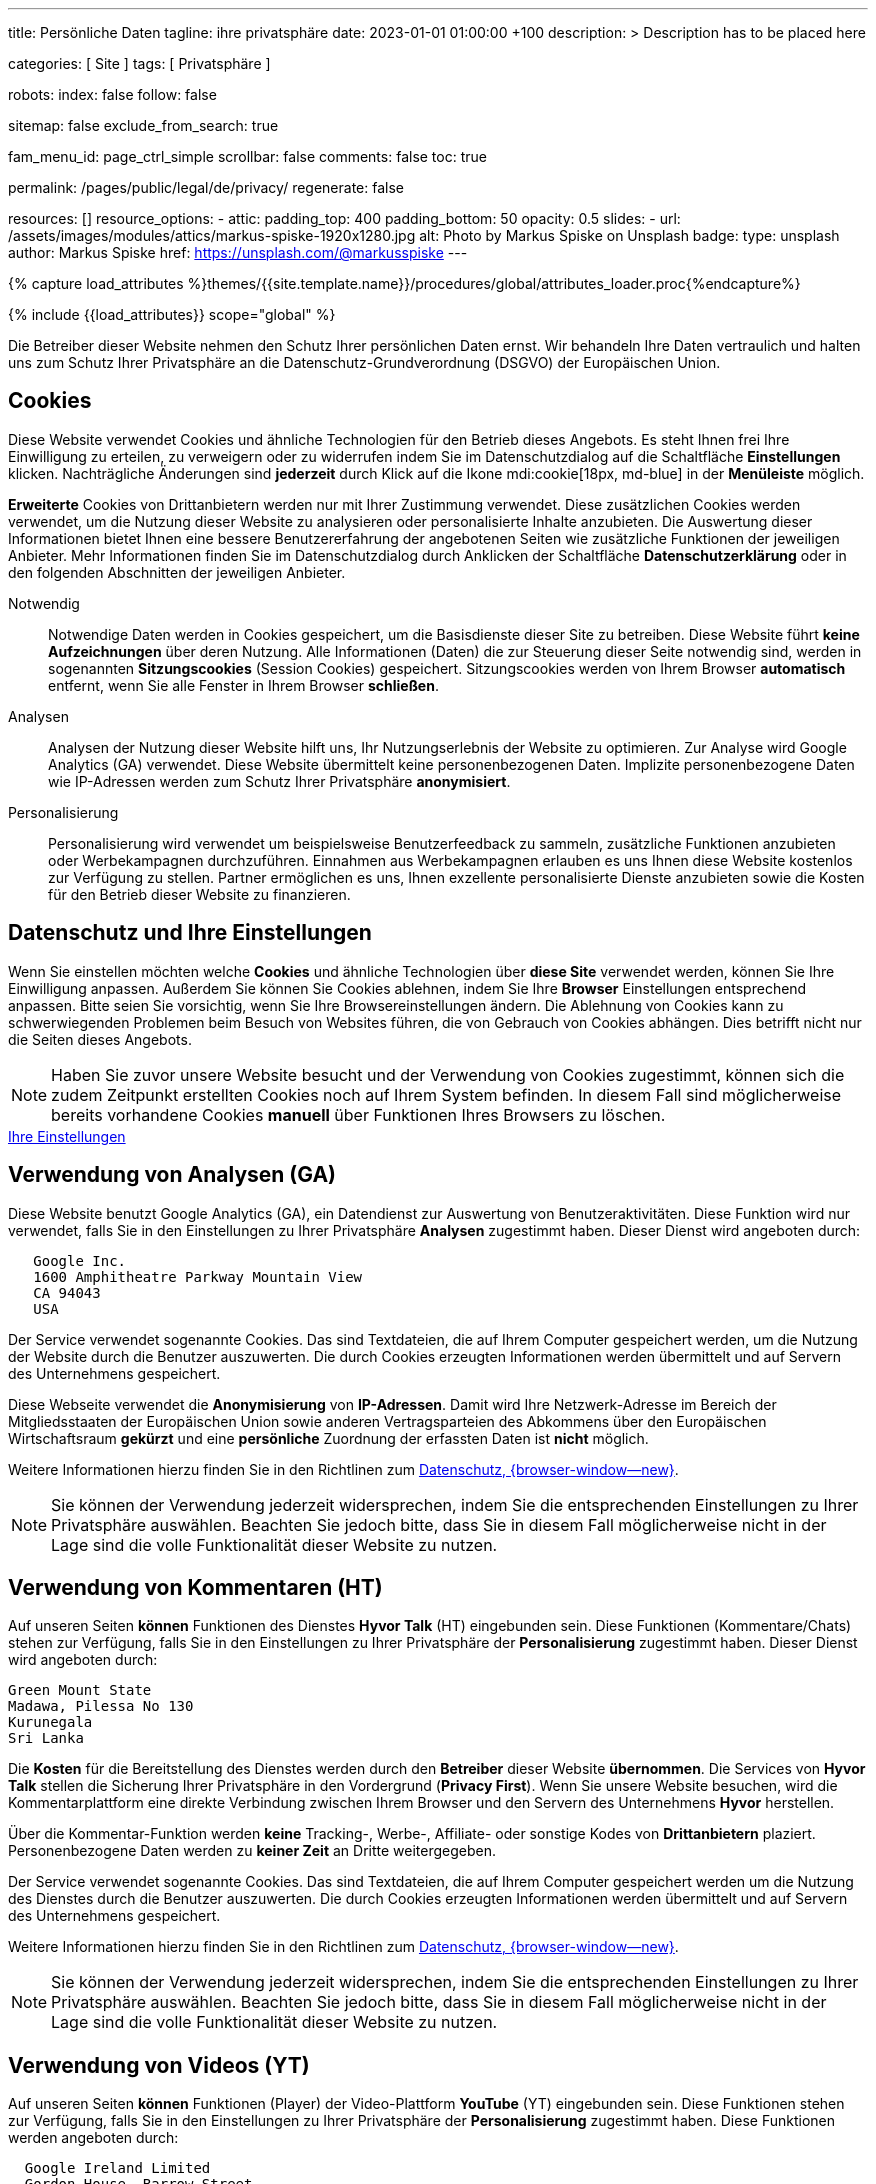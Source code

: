 ---
title:                                  Persönliche Daten
tagline:                                ihre privatsphäre
date:                                   2023-01-01 01:00:00 +100
description: >
                                        Description has to be placed here

categories:                             [ Site ]
tags:                                   [ Privatsphäre ]

robots:
  index:                                false
  follow:                               false

sitemap:                                false
exclude_from_search:                    true

fam_menu_id:                            page_ctrl_simple
scrollbar:                              false
comments:                               false
toc:                                    true

permalink:                              /pages/public/legal/de/privacy/
regenerate:                             false

resources:                              []
resource_options:
  - attic:
      padding_top:                      400
      padding_bottom:                   50
      opacity:                          0.5
      slides:
        - url:                          /assets/images/modules/attics/markus-spiske-1920x1280.jpg
          alt:                          Photo by Markus Spiske on Unsplash
          badge:
            type:                       unsplash
            author:                     Markus Spiske
            href:                       https://unsplash.com/@markusspiske
---

// Page Initializer
// =============================================================================
// Enable the Liquid Preprocessor
:page-liquid:

// Set (local) page attributes here
// -----------------------------------------------------------------------------
// :page--attr:                         <attr-value>
:legal-warning:                         false

// Attribute settings for section control
//
:cookies:                               true
:cookie-consent:                        true
:logs-files:                            false
:google-analytics:                      true
:hyvor:                                 true
:facebook:                              false
:twitter:                               false
:instagram:                             false
:youtube:                               true
:vimeo:                                 true

//  Load Liquid procedures
// -----------------------------------------------------------------------------
{% capture load_attributes %}themes/{{site.template.name}}/procedures/global/attributes_loader.proc{%endcapture%}

// Load page attributes
// -----------------------------------------------------------------------------
{% include {{load_attributes}} scope="global" %}


// Page content
// ~~~~~~~~~~~~~~~~~~~~~~~~~~~~~~~~~~~~~~~~~~~~~~~~~~~~~~~~~~~~~~~~~~~~~~~~~~~~~

ifeval::[{legal-warning} == true]
WARNING: This document *does not* constitute any *legal advice*. It is
highly recommended to verify legal aspects and implications.
endif::[]

// Include sub-documents
// -----------------------------------------------------------------------------
Die Betreiber dieser Website nehmen den Schutz Ihrer persönlichen Daten ernst.
Wir behandeln Ihre Daten vertraulich und halten uns zum Schutz Ihrer
Privatsphäre an die Datenschutz-Grundverordnung (DSGVO) der Europäischen Union.

ifeval::[{cookies} == true]
== Cookies

Diese Website verwendet Cookies und ähnliche Technologien für den Betrieb
dieses Angebots. Es steht Ihnen frei Ihre Einwilligung zu erteilen, zu
verweigern oder zu widerrufen indem Sie im Datenschutzdialog auf
die Schaltfläche *Einstellungen* klicken. Nachträgliche Änderungen sind
*jederzeit* durch Klick auf die Ikone mdi:cookie[18px, md-blue]
in der *Menüleiste* möglich.

*Erweiterte* Cookies von Drittanbietern werden nur mit Ihrer Zustimmung
verwendet. Diese zusätzlichen Cookies werden verwendet, um die Nutzung dieser
Website zu analysieren oder personalisierte Inhalte anzubieten. Die Auswertung
dieser Informationen bietet Ihnen eine bessere Benutzererfahrung der angebotenen
Seiten wie zusätzliche Funktionen der jeweiligen Anbieter. Mehr Informationen
finden Sie im Datenschutzdialog durch Anklicken der Schaltfläche
*Datenschutzerklärung* oder in den folgenden Abschnitten der jeweiligen
Anbieter.

Notwendig::
Notwendige Daten werden in Cookies gespeichert, um die Basisdienste dieser Site
zu betreiben. Diese Website führt *keine Aufzeichnungen* über deren Nutzung.
Alle Informationen (Daten) die zur Steuerung dieser Seite notwendig sind,
werden in sogenannten *Sitzungscookies* (Session Cookies) gespeichert.
Sitzungscookies werden von Ihrem Browser *automatisch* entfernt, wenn Sie alle
Fenster in Ihrem Browser *schließen*.

Analysen::
Analysen der Nutzung dieser Website hilft uns, Ihr Nutzungserlebnis der Website
zu optimieren. Zur Analyse wird Google Analytics (GA) verwendet. Diese Website
übermittelt keine personenbezogenen Daten. Implizite personenbezogene
Daten wie IP-Adressen werden zum Schutz Ihrer Privatsphäre *anonymisiert*.

Personalisierung::
Personalisierung wird verwendet um beispielsweise Benutzerfeedback zu sammeln,
zusätzliche Funktionen anzubieten oder Werbekampagnen durchzuführen. Einnahmen
aus Werbekampagnen erlauben es uns Ihnen diese Website kostenlos zur Verfügung
zu stellen. Partner ermöglichen es uns, Ihnen exzellente personalisierte
Dienste anzubieten sowie die Kosten für den Betrieb dieser Website zu
finanzieren.

endif::[]


ifeval::[{cookie-consent} == true]
== Datenschutz und Ihre Einstellungen

Wenn Sie einstellen möchten welche *Cookies* und ähnliche Technologien
über *diese Site* verwendet werden, können Sie Ihre Einwilligung anpassen.
Außerdem Sie können Sie Cookies ablehnen, indem Sie Ihre *Browser*
Einstellungen entsprechend anpassen. Bitte seien Sie vorsichtig, wenn Sie Ihre
Browsereinstellungen ändern. Die Ablehnung von Cookies kann zu schwerwiegenden
Problemen beim Besuch von Websites führen, die von Gebrauch von Cookies
abhängen. Dies betrifft nicht nur die Seiten dieses Angebots.

NOTE: Haben Sie zuvor unsere Website besucht und der Verwendung von Cookies
zugestimmt, können sich die zudem Zeitpunkt erstellten Cookies noch auf Ihrem
System befinden. In diesem Fall sind möglicherweise bereits vorhandene Cookies
*manuell* über Funktionen Ihres Browsers zu löschen.

++++
<div class="mt-4 mb-3">
  <a  href="javascript:j1.cookieConsent.showDialog()"
      class="btn btn-primary btn-lg btn-block btn-raised btn-flex mb-3"
      aria-label="Cookie Consent"
      style="min-width: 25rem">
      <i class="mdi mdi-cookie mdi-2x mr-2"></i>
      Ihre Einstellungen
  </a>
</div>
++++
endif::[]

ifeval::[{logs-files} == true]
== Log files

Wir sammeln bestimmte Informationen automatisch von unseren Webservern und
speichern sie in Protokolldateien. Diese Informationen können Internet Protocol
(IP)-Adressen, Browsertyp, Internet Service Provider (ISP), Verweis- und
Ausstiegsseiten, Betrieb System-, Zeitstempel und/oder Clickstream-Daten.

Diese sind:

* Browsertyp und -Version
* Betriebssystem
* Referrer-URL
* Hostname
* Zeitstempel der Seitenaufrufe

Wir können diese Protokollinformationen mit anderen Informationen kombinieren.
Wir tun dies, um die von uns angebotenen Dienstleistungen zu verbessern und das
Angebot auf unseren Seiten zu verbessern.

endif::[]

ifeval::[{google-analytics} == true]
== Verwendung von Analysen (GA)

Diese Website benutzt Google Analytics (GA), ein Datendienst zur Auswertung
von Benutzeraktivitäten. Diese Funktion wird nur verwendet, falls Sie in den
Einstellungen zu Ihrer Privatsphäre *Analysen* zugestimmt haben.
Dieser Dienst wird angeboten durch:

----
   Google Inc.
   1600 Amphitheatre Parkway Mountain View
   CA 94043
   USA
----

Der Service verwendet sogenannte Cookies. Das sind Textdateien, die auf
Ihrem Computer gespeichert werden, um die Nutzung der Website durch die
Benutzer auszuwerten. Die durch Cookies erzeugten Informationen werden
übermittelt und auf Servern des Unternehmens gespeichert.

Diese Webseite verwendet die *Anonymisierung* von *IP-Adressen*. Damit wird
Ihre Netzwerk-Adresse im Bereich der Mitgliedsstaaten der Europäischen Union
sowie anderen Vertragsparteien des Abkommens über den Europäischen
Wirtschaftsraum *gekürzt* und eine *persönliche* Zuordnung der erfassten Daten
ist *nicht* möglich.

Weitere Informationen hierzu finden Sie in den Richtlinen zum
link:{url-google--privacy-policy-de}[Datenschutz, {browser-window--new}].

NOTE: Sie können der Verwendung jederzeit widersprechen, indem Sie die
entsprechenden Einstellungen zu Ihrer Privatsphäre auswählen. Beachten Sie
jedoch bitte, dass Sie in diesem Fall möglicherweise nicht in der Lage sind
die volle Funktionalität dieser Website zu nutzen.

endif::[]

ifeval::[{hyvor} == true]
== Verwendung von Kommentaren (HT)

Auf unseren Seiten *können* Funktionen des Dienstes *Hyvor Talk* (HT)
eingebunden sein. Diese Funktionen (Kommentare/Chats) stehen zur Verfügung,
falls Sie in den Einstellungen zu Ihrer Privatsphäre der *Personalisierung*
zugestimmt haben.
Dieser Dienst wird angeboten durch:

----
Green Mount State
Madawa, Pilessa No 130
Kurunegala
Sri Lanka
----

Die *Kosten* für die Bereitstellung des Dienstes werden durch den *Betreiber*
dieser Website *übernommen*. Die Services von *Hyvor Talk* stellen die Sicherung
Ihrer Privatsphäre in den Vordergrund (*Privacy First*). Wenn Sie unsere Website
besuchen, wird die Kommentarplattform eine direkte Verbindung zwischen Ihrem
Browser und den Servern  des Unternehmens *Hyvor* herstellen.

Über die Kommentar-Funktion werden *keine* Tracking-, Werbe-, Affiliate-
oder sonstige Kodes von *Drittanbietern* plaziert. Personenbezogene Daten
werden zu *keiner Zeit* an Dritte weitergegeben.

Der Service verwendet sogenannte Cookies. Das sind Textdateien, die auf
Ihrem Computer gespeichert werden um die Nutzung des Dienstes durch die
Benutzer auszuwerten. Die durch Cookies erzeugten Informationen werden
übermittelt und auf Servern des Unternehmens gespeichert.

Weitere Informationen hierzu finden Sie in den Richtlinen zum
https://hyvor.com/privacy-policy[Datenschutz, {browser-window--new}].

NOTE: Sie können der Verwendung jederzeit widersprechen, indem Sie die
entsprechenden Einstellungen zu Ihrer Privatsphäre auswählen. Beachten Sie
jedoch bitte, dass Sie in diesem Fall möglicherweise nicht in der Lage sind
die volle Funktionalität dieser Website zu nutzen.

endif::[]


ifeval::[{facebook} == true]
== Verwendung der Facebook-Integration

Auf unseren Seiten *können* Funktionen des sozialen Netzwerks *Facebook*
eingebunden sein. Diese Funktionen stehen zur Verfügung, falls Sie in den
Einstellungen zu Ihrer Privatsphäre der *Personalisierung* zugestimmt haben.
Diese Funktionen werden angeboten durch:

----
  Facebook Inc.
  1 Hacker Way Menlo Park
  CA 94025
  USA
----

Wenn Sie unsere Website besuchen, wird über eine Integration (*Like-Button*)
eine direkte Verbindung zwischen Ihrem Browser und den Servern des Unternehmens
Facebook aufgebaut. Dadurch werden persönliche Daten an die Server des
Unternehmens *Facebook* übertragen. Voraussetzung hierzu ist, dass Sie während
des Besuchs unserer Seiten *bereits* mit Ihrem persönlichen Benutzer-Konto
des sozialen Netzwerks *eingeloggt sind*.

Durch klicken auf den *Like-Button* können Sie die Inhalte unserer Seiten mit
Ihrem Benutzer-Profil verbinden und damit den Besuch unserer Seiten Ihrem
Benutzerkonto zuordnen.

Die Integration der Inhalte verwendet sogenannte Cookies. Das sind Textdateien,
die auf Ihrem Computer gespeichert werden um die Nutzung des Dienstes durch die
Benutzer auszuwerten. Die durch Cookies erzeugten Informationen werden
übermittelt und auf Servern des Unternehmens gespeichert.

Wir weisen darauf hin, dass wir als Anbieter keine Kenntnis von Inhalt der
übermittelten Daten sowie deren Nutzung haben. Weitere Informationen zu diesem
Thema finden Sie in der Datenschutzerklärung des Anbieters unter
link:{url-facebook--privacy-policy-en}[Datenschutz, {browser-window--new}].

Wenn Sie *nicht* möchten, dass das Unternehmen Facebook den Besuch
unserer Website mit Ihrem Benutzerkonto zuordnen kann, loggen Sie sich bitte
aus Ihrem Benutzer-Konto aus *bevor* Sie unsere Website besuchen.

NOTE: Sie können der Verwendung jederzeit widersprechen, indem Sie die
entsprechenden Einstellungen zu Ihrer Privatsphäre auswählen. Beachten Sie
jedoch bitte, dass Sie in diesem Fall möglicherweise nicht in der Lage sind
die volle Funktionalität dieser Website zu nutzen.

endif::[]

ifeval::[{twitter} == true]
== Verwendung der Twitter-Integration

Auf unseren Seiten *können* Funktionen des Nachrichten-Netzwerks *Twitter*
eingebunden sein. Diese Funktionen stehen zur Verfügung, falls Sie in den
Einstellungen zu Ihrer Privatsphäre der *Personalisierung* zugestimmt haben.
Diese Funktionen werden angeboten durch:

----
  Twitter Inc.
  1355 Market Street Suite 900
  CA 94103
  USA
----

Wenn Sie unsere Website besuchen, wird über eine Integration (*Re-Tweet*)
eine direkte Verbindung zwischen Ihrem Browser und dem Servern des Unternehmens
*Twitter* aufgebaut. Dadurch werden persönliche Daten an die Server des
Unternehmens *Twitter* übertragen. Voraussetzung hierzu ist, dass Sie während
des Besuchs unserer Seiten bereits mit Ihrem persönlichen Benutzer-Konto
des Nachrichten-Netzwerks eingeloggt sind.

Die Integration der Inhalte verwendet sogenannte Cookies. Das sind Textdateien,
die auf Ihrem Computer gespeichert werden um die Nutzung des Dienstes durch die
Benutzer auszuwerten. Die durch Cookies erzeugten Informationen werden
übermittelt und auf Servern des Unternehmens gespeichert.

Wir weisen darauf hin, dass wir als Anbieter keine Kenntnis von Inhalt der
übermittelten Daten sowie deren Nutzung haben. Weitere Informationen zu diesem
Thema finden Sie in der Datenschutzerklärung des Abieters unter
link:{url-twitter--privacy-policy-en}[Datenschutz, {browser-window--new}].

NOTE: Sie können der Verwendung jederzeit widersprechen, indem Sie die
entsprechenden Einstellungen zu Ihrer Privatsphäre auswählen. Beachten Sie
jedoch bitte, dass Sie in diesem Fall möglicherweise nicht in der Lage sind
die volle Funktionalität dieser Website zu nutzen.

endif::[]

ifeval::[{instagram} == true]
== Verwendung der Instagram-Integration

Auf unseren Seiten *können* Funktionen des sozialen Netzwerks *Instagram*
eingebunden sein. Diese Funktionen stehen zur Verfügung, falls Sie in den
Einstellungen zu Ihrer Privatsphäre der *Personalisierung* zugestimmt haben.
Diese Funktionen werden angeboten durch:

----
  Instagram Inc.
  1601 Willow Road Menlo Park
  CA 94025
  USA
----

Wenn Sie unsere Website besuchen, wird über eine Integration (*Instagram Button*)
eine direkte Verbindung zwischen Ihrem Browser und dem Servern des Unternehmens
*Instagram* aufgebaut. Dadurch werden persönliche Daten an die Server des
Unternehmens *Instagram* übertragen. Voraussetzung hierzu ist, dass Sie während
des Besuchs unserer Seiten bereits mit Ihrem persönlichen Benutzer-Konto
des Nachrichten-Netzwerks eingeloggt sind.

Wenn Sie in Ihrem Instagram Benutzer-Konto eingeloggt sind können Sie
durch Anklicken des *Instagram Buttons* die Inhalte unserer Seiten mit
Ihrem *Instagram Profil* verlinken. Dadurch kann Instagram den Besuch unserer
Seiten Ihrem Benutzerkonto zuordnen. Wir weisen darauf hin, dass wir als
Anbieter der Seiten keine Kenntnis vom Inhalt der übermittelten Daten sowie
deren Nutzung durch Instagram erhalten.

Die Integration der Inhalte verwendet sogenannte Cookies. Das sind Textdateien,
die auf Ihrem Computer gespeichert werden um die Nutzung des Dienstes durch die
Benutzer auszuwerten. Die durch Cookies erzeugten Informationen werden
übermittelt und auf Servern des Unternehmens gespeichert.

Weitere Informationen hierzu finden Sie in den Richtlinen zum
link:{url-instagram--privacy-policy}[Datenschutz, {browser-window--new}].

Wenn Sie *nicht* möchten, dass das Unternehmen Instagram den Besuch
unserer Website mit Ihrem Benutzerkonto zuordnen kann, loggen Sie sich bitte
aus Ihrem Benutzer-Konto aus *bevor* Sie unsere Website besuchen.

NOTE: Sie können der Verwendung jederzeit widersprechen, indem Sie die
entsprechenden Einstellungen zu Ihrer Privatsphäre auswählen. Beachten Sie
jedoch bitte, dass Sie in diesem Fall möglicherweise nicht in der Lage sind
die volle Funktionalität dieser Website zu nutzen.

endif::[]


ifeval::[{youtube} == true]
== Verwendung von Videos (YT)

Auf unseren Seiten *können* Funktionen (Player) der Video-Plattform *YouTube*
(YT) eingebunden sein. Diese Funktionen stehen zur Verfügung, falls Sie in den
Einstellungen zu Ihrer Privatsphäre der *Personalisierung* zugestimmt haben.
Diese Funktionen werden angeboten durch:

----
  Google Ireland Limited
  Gordon House, Barrow Street
  Dublin 4
  Irland
----

Wenn Sie unsere Website besuchen, wird über eine Integration (*Player*)
eine direkte Verbindung zwischen Ihrem Browser und dem Servern des Unternehmens
*YouTube* aufgebaut. Dadurch werden neben Inhalten (Videos) auch persönliche
Daten an die Server des Unternehmens *YouTube* übertragen.

Die Integration der Inhalte verwendet sogenannte Cookies. Das sind Textdateien,
die auf Ihrem Computer gespeichert werden um die Nutzung des Dienstes durch die
Benutzer auszuwerten. Die durch Cookies erzeugten Informationen werden
übermittelt und auf Servern des Unternehmens gespeichert.

Wir weisen darauf hin, dass wir als Anbieter keine Kenntnis von Inhalt der
übermittelten Daten sowie deren Nutzung haben. Weitere Informationen zu diesem
Thema finden Sie in der Datenschutzerklärung des Anbieters unter
link:{url-google--privacy-policy-de}[Datenschutz, {browser-window--new}].

NOTE: Sie können der Verwendung jederzeit widersprechen, indem Sie die
entsprechenden Einstellungen zu Ihrer Privatsphäre auswählen. Beachten Sie
jedoch bitte, dass Sie in diesem Fall möglicherweise nicht in der Lage sind
die volle Funktionalität dieser Website zu nutzen.

endif::[]

ifeval::[{vimeo} == true]
== Verwendung von Videos (VI)

Auf unseren Seiten *können* Funktionen (Player) der Video-Plattform *Vimeo*
(VI) eingebunden sein. Diese Funktionen stehen zur Verfügung, falls Sie in den
Einstellungen zu Ihrer Privatsphäre der *Personalisierung* zugestimmt haben.
Diese Funktionen werden angeboten durch:

----
  Vimeo Inc.
  555 West 18th Street
  NY 10011
  USA
----

Wenn Sie unsere Website besuchen, wird über eine Integration (*Player*)
eine direkte Verbindung zwischen Ihrem Browser und dem Servern des Unternehmens
*Vimeo* aufgebaut. Dadurch werden neben Inhalten (Videos) auch persönliche
Daten an die Server des Unternehmens *Vimeo* übertragen.

Die Integration der Inhalte verwendet sogenannte Cookies. Das sind Textdateien,
die auf Ihrem Computer gespeichert werden um die Nutzung des Dienstes durch die
Benutzer auszuwerten. Die durch Cookies erzeugten Informationen werden
übermittelt und auf Servern des Unternehmens gespeichert.

Wir weisen darauf hin, dass wir als Anbieter keine Kenntnis von Inhalt der
übermittelten Daten sowie deren Nutzung haben. Weitere Informationen zu diesem
Thema finden Sie in der Datenschutzerklärung des Anbieters unter
link:{url-vimeo--privacy-policy}[Datenschutz, {browser-window--new}].

NOTE: Sie können der Verwendung jederzeit widersprechen, indem Sie die
entsprechenden Einstellungen zu Ihrer Privatsphäre auswählen. Beachten Sie
jedoch bitte, dass Sie in diesem Fall möglicherweise nicht in der Lage sind
die volle Funktionalität dieser Website zu nutzen.

endif::[]
